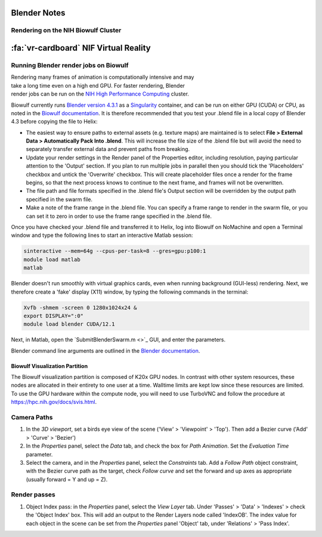 
================
Blender Notes
================



Rendering on the NIH Biowulf Cluster
=======================================

=========================================
:fa:`vr-cardboard` NIF Virtual Reality
=========================================



Running Blender render jobs on Biowulf
=========================================


.. figure:: ../_images/Guides/BlenderREndering/SubmitBlenderSwarm.png
  :align: right
  :width: 100%
  :figwidth: 30%

Rendering many frames of animation is computationally intensive and may take a long time even on a high end GPU. For faster rendering, Blender render jobs can be run on the `NIH High Performance Computing <https://hpc.nih.gov/>`_ cluster. 

Biowulf currently runs `Blender version 4.3.1 <https://www.blender.org/download/>`_ as a `Singularity <https://sylabs.io/docs/>`_ container, and can be run on either GPU (CUDA) or CPU, as noted in the `Biowulf documentation <https://hpc.nih.gov/apps/blender.html>`_. It is therefore recommended that you test your .blend file in a local copy of Blender 4.3 before copying the file to Helix:

- The easiest way to ensure paths to external assets (e.g. texture maps) are maintained is to select **File > External Data > Automatically Pack Into .blend**. This will increase the file size of the .blend file but will avoid the need to separately transfer external data and prevent paths from breaking.

- Update your render settings in the Render panel of the Properties editor, including resolution, paying particular attention to the 'Output' section. If you plan to run multiple jobs in parallel then you should tick the 'Placeholders' checkbox and untick the 'Overwrite' checkbox. This will create placeholder files once a render for the frame begins, so that the next process knows to continue to the next frame, and frames will not be overwritten.

- The file path and file formats specified in the .blend file's Output section will be overridden by the output path specified in the swarm file.

- Make a note of the frame range in the .blend file. You can specify a frame range to render in the swarm file, or you can set it to zero in order to use the frame range specified in the .blend file.


Once you have checked your .blend file and transferred it to Helix, log into Biowulf on NoMachine and open a Terminal window and type the following lines to start an interactive Matlab session:

.. code-block::

	sinteractive --mem=64g --cpus-per-task=8 --gres=gpu:p100:1
	module load matlab
	matlab


Blender doesn't run smoothly with virtual graphics cards, even when running background (GUI-less) rendering. Next, we therefore create a 'fake' display (X11) window, by typing the following commands in the terminal:

.. code-block::

	Xvfb -shmem -screen 0 1280x1024x24 &
	export DISPLAY=":0"
	module load blender CUDA/12.1

Next, in Matlab, open the `SubmitBlenderSwarm.m <>`_ GUI, and enter the parameters.




Blender command line arguments are outlined in the `Blender documentation <https://docs.blender.org/manual/en/latest/advanced/command_line/arguments.html>`_. 




Biowulf Visualization Partition 
----------------------------------

The Biowulf visualization partition is composed of K20x GPU nodes.  In contrast with other system resources, these nodes are allocated in their entirety to one user at a time.  Walltime limits are kept low since these resources are limited. To use the GPU hardware within the compute node, you will need to use TurboVNC and follow the procedure at `https://hpc.nih.gov/docs/svis.html <https://hpc.nih.gov/docs/svis.html>`_.









Camera Paths
===============


1) In the `3D viewport`, set a birds eye view of the scene ('View' > 'Viewpoint' > 'Top'). Then add a Bezier curve ('Add' > 'Curve' > 'Bezier')

2) In the `Properties` panel, select the `Data` tab, and check the box for `Path Animation`. Set the `Evaluation Time` parameter.

3) Select the camera, and in the `Properties` panel, select the `Constraints` tab. Add a `Follow Path` object constraint, with the Bezier curve path as the target, check `Follow curve` and set the forward and up axes as appropriate (usually forward = Y and up = Z).



Render passes
================

1) Object Index pass: in the `Properties` panel, select the `View Layer` tab. Under 'Passes' > 'Data' > 'Indexes' > check the 'Object Index' box. This will add an output to the Render Layers node called 'IndexOB'. The index value for each object in the scene can be set from the `Properties` panel 'Object' tab, under 'Relations' > 'Pass Index'.




